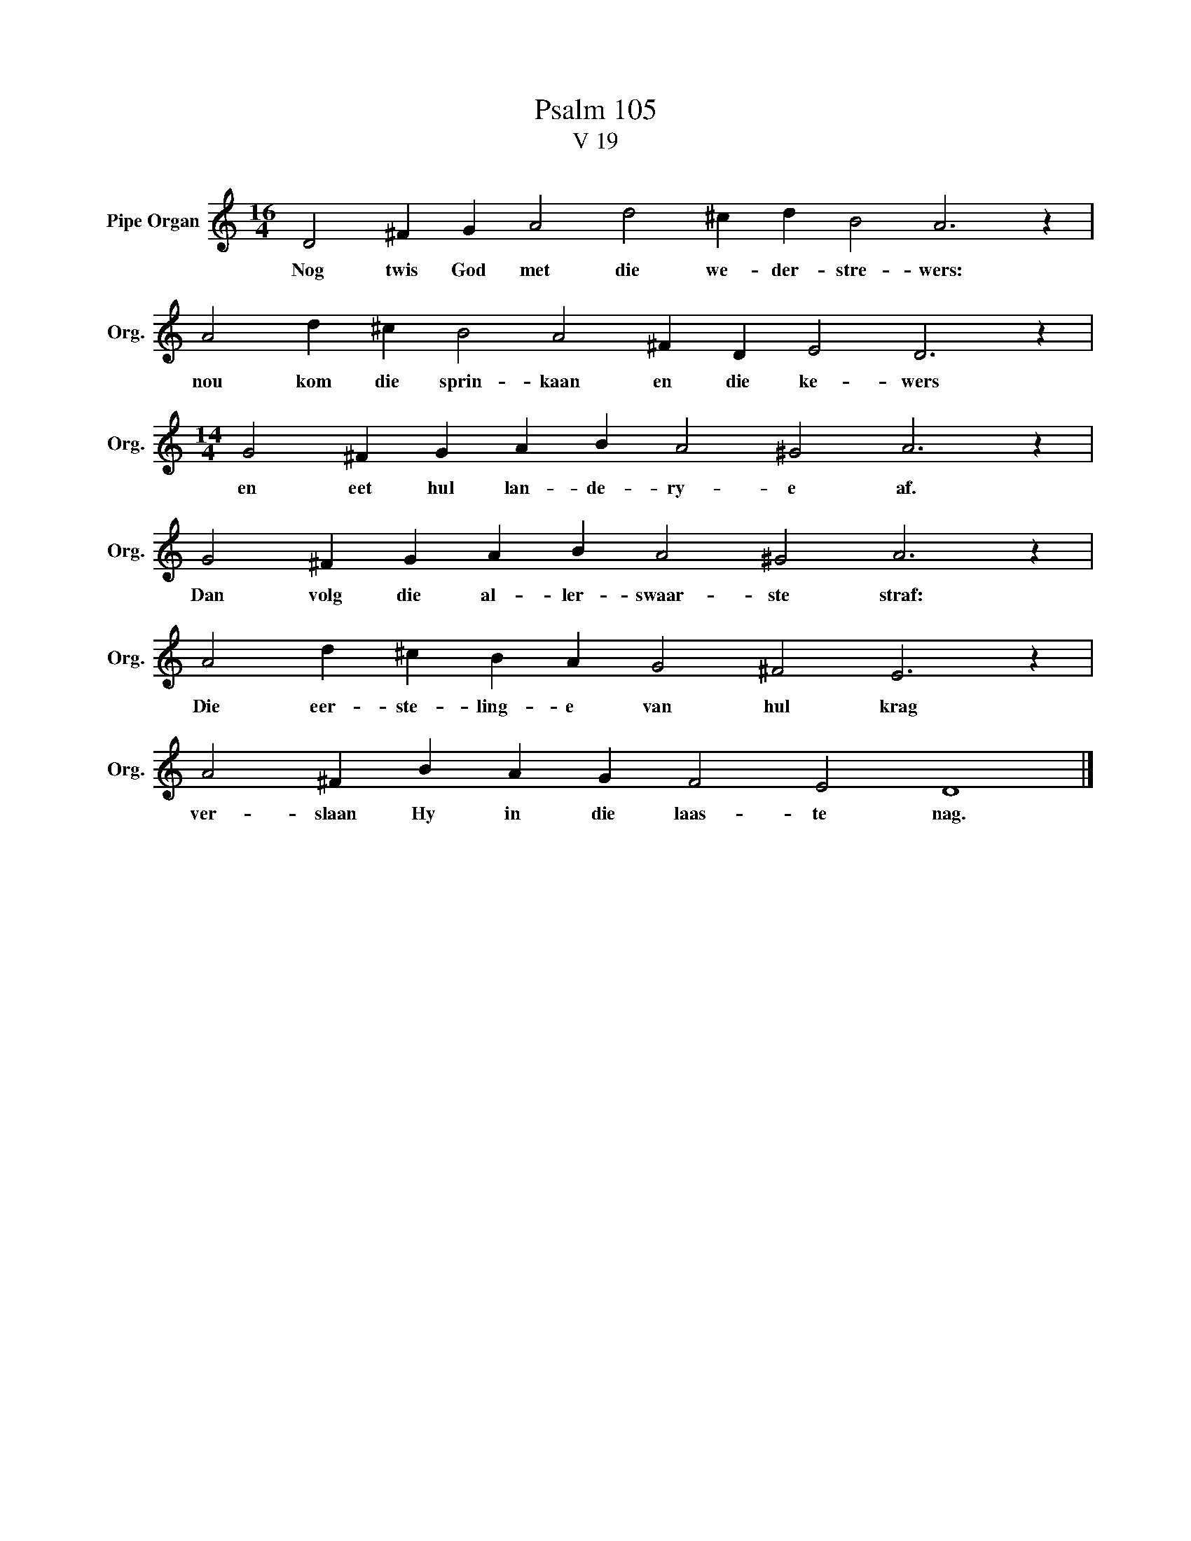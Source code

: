 X:1
T:Psalm 105
T:V 19
L:1/4
M:16/4
I:linebreak $
K:C
V:1 treble nm="Pipe Organ" snm="Org."
V:1
 D2 ^F G A2 d2 ^c d B2 A3 z |$ A2 d ^c B2 A2 ^F D E2 D3 z |$[M:14/4] G2 ^F G A B A2 ^G2 A3 z |$ %3
w: Nog twis God met die we- der- stre- wers:|nou kom die sprin- kaan en die ke- wers|en eet hul lan- de- ry- e af.|
 G2 ^F G A B A2 ^G2 A3 z |$ A2 d ^c B A G2 ^F2 E3 z |$ A2 ^F B A G F2 E2 D4 |] %6
w: Dan volg die al- ler- swaar- ste straf:|Die eer- ste- ling- e van hul krag|ver- slaan Hy in die laas- te nag.|

